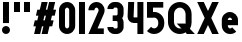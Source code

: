 SplineFontDB: 3.2
FontName: Roland
FullName: Roland
FamilyName: Roland
Weight: Bold
Copyright: Copyright (c) 2020, Roland Bernard
UComments: "2020-8-31: Created with FontForge (http://fontforge.org)"
Version: 001.000
ItalicAngle: 0
UnderlinePosition: -100
UnderlineWidth: 50
Ascent: 800
Descent: 200
InvalidEm: 0
LayerCount: 2
Layer: 0 0 "Back" 1
Layer: 1 0 "Fore" 0
XUID: [1021 36 1614478912 3279787]
FSType: 0
OS2Version: 0
OS2_WeightWidthSlopeOnly: 0
OS2_UseTypoMetrics: 1
CreationTime: 1598898917
ModificationTime: 1599060060
PfmFamily: 17
TTFWeight: 1000
TTFWidth: 5
LineGap: 90
VLineGap: 0
OS2TypoAscent: 0
OS2TypoAOffset: 1
OS2TypoDescent: 0
OS2TypoDOffset: 1
OS2TypoLinegap: 90
OS2WinAscent: 0
OS2WinAOffset: 1
OS2WinDescent: 0
OS2WinDOffset: 1
HheadAscent: 0
HheadAOffset: 1
HheadDescent: 0
HheadDOffset: 1
OS2CapHeight: 750
OS2XHeight: 500
OS2Vendor: 'PfEd'
MarkAttachClasses: 1
DEI: 91125
Encoding: ISO8859-1
UnicodeInterp: none
NameList: AGL For New Fonts
DisplaySize: -48
AntiAlias: 1
FitToEm: 0
WinInfo: 0 30 15
BeginPrivate: 1
BlueValues 23 [-20 0 500 520 750 770]
EndPrivate
BeginChars: 256 13

StartChar: X
Encoding: 88 88 0
Width: 599
Flags: W
HStem: 0 21G<30 204.352 395 569.352> 730 20G<30 204.352 395 569.352>
LayerCount: 2
Fore
SplineSet
30 750 m 5
 194.3515625 750 l 5
 299.67578125 539.3515625 l 5
 405 750 l 5
 569.3515625 750 l 5
 381.8515625 375 l 5
 569.3515625 0 l 5
 405 0 l 5
 299.67578125 210.6484375 l 5
 194.3515625 0 l 5
 30 0 l 5
 217.5 375 l 5
 30 750 l 5
EndSplineSet
EndChar

StartChar: Q
Encoding: 81 81 1
Width: 742
Flags: W
HStem: -20 140<278.655 388.796> 0 21G<497.469 722.531> 630 140<278.655 412.28>
VStem: 50 150<201.571 548.429> 490 150<239.484 553.299>
LayerCount: 2
Fore
SplineSet
345 770 m 2xb8
 346 770 l 2
 508 769.998046875 640 637.009765625 640 475 c 2
 640 275 l 2
 640 220.083007812 624.712890625 168.514648438 598.2109375 124.3203125 c 1
 722.53125 0 l 1
 517.46875 0 l 1x78
 495.6796875 21.7890625 l 1
 451.502929688 -4.7021484375 400.893554688 -20 346 -20 c 2
 345 -20 l 2
 182.963867188 -20.0009765625 50 112.963867188 50 275 c 2
 50 475 l 2
 50 637.036132812 182.963867188 770.001953125 345 770 c 2xb8
345 630 m 2
 264.030273438 630.002929688 200 555.969726562 200 475 c 2
 200 275 l 2
 200 194.030273438 264.030273438 120 345 120 c 2
 346 120 l 2xb8
 361.244140625 120 375.954101562 122.88671875 389.662109375 127.806640625 c 1
 268.2421875 249.2265625 l 1
 473.3046875 249.2265625 l 1
 485.333984375 237.197265625 l 1
 488.37890625 249.444335938 490 262.133789062 490 275 c 2
 490 475 l 2
 490 555.935546875 426.921875 629.997070312 346 630 c 2
 345 630 l 2
EndSplineSet
EndChar

StartChar: e
Encoding: 101 101 2
Width: 495
Flags: W
HStem: -20 140<211.885 301.184> 185 130<195 300> 380 140<211.885 283.175>
VStem: 45 150<137.045 185 315 362.956>
CounterMasks: 1 e0
LayerCount: 2
Fore
SplineSet
247.5 520 m 2
 247.571289062 520 l 2
 358.48828125 519.98046875 450 428.42578125 450 317.5 c 2
 450 185 l 1
 195 185 l 1
 195 182.5 l 2
 195 152.6171875 217.6171875 120 247.5 120 c 2
 262.5 120 l 2
 278.61328125 120 292.604492188 129.490234375 302.0859375 142.9140625 c 1
 405.35546875 39.64453125 l 1
 368.599609375 2.888671875 317.974609375 -20 262.5 -20 c 2
 247.5 -20 l 2
 136.55078125 -20 45 71.55078125 45 182.5 c 2
 45 317.5 l 2
 45 428.44921875 136.55078125 520.01953125 247.5 520 c 2
247.5 380 m 2
 217.6171875 380.0234375 195 347.3828125 195 317.5 c 2
 195 315 l 1
 300 315 l 1
 300 317.5 l 2
 300 347.362304688 277.415039062 379.9765625 247.563476562 380 c 2
 247.5 380 l 2
EndSplineSet
EndChar

StartChar: exclam
Encoding: 33 33 3
Width: 300
Flags: W
HStem: -20 200<88.2613 211.739> 730 20G<75 225>
VStem: 50 200<18.2613 141.739> 75 150<250 750>
LayerCount: 2
Fore
SplineSet
75 250 m 5xd0
 75 750 l 5
 225 750 l 5
 225 250 l 5
 75 250 l 5xd0
50 80 m 4xe0
 50 135.228515625 94.771484375 180 150 180 c 4
 205.228515625 180 250 135.228515625 250 80 c 4
 250 24.771484375 205.228515625 -20 150 -20 c 4
 94.771484375 -20 50 24.771484375 50 80 c 4xe0
EndSplineSet
EndChar

StartChar: quotedbl
Encoding: 34 34 4
Width: 500
Flags: W
HStem: 500 250<50 200 300 450>
VStem: 50 150<500 750> 300 150<500 750>
LayerCount: 2
Fore
SplineSet
50 500 m 1
 50 750 l 1
 200 750 l 1
 200 500 l 1
 50 500 l 1
300 500 m 1
 300 750 l 1
 450 750 l 1
 450 500 l 1
 300 500 l 1
EndSplineSet
EndChar

StartChar: numbersign
Encoding: 35 35 5
Width: 637
Flags: W
HStem: 0 21G<52.5 209.027 240.002 396.525> 730 20G<235.004 391.527 422.502 579.029>
LayerCount: 2
Fore
SplineSet
240.00390625 750 m 1
 391.52734375 750 l 1
 346.525390625 570 l 1
 382.501953125 570 l 1
 427.501953125 750 l 1
 579.029296875 750 l 1
 534.02734375 570 l 1
 602.8828125 570 l 1
 567.8828125 430 l 1
 499.02734375 430 l 1
 471.525390625 320 l 1
 540.3828125 320 l 1
 505.3828125 180 l 1
 436.525390625 180 l 1
 391.525390625 0 l 1
 240.001953125 0 l 1
 285.001953125 180 l 1
 249.02734375 180 l 1
 204.02734375 0 l 1
 52.5 0 l 1
 97.50390625 180 l 1
 35 180 l 1
 70 320 l 1
 132.50390625 320 l 1
 160.00390625 430 l 1
 97.5 430 l 1
 132.501953125 570 l 1
 195.00390625 570 l 1
 240.00390625 750 l 1
311.525390625 430 m 1
 284.02734375 320 l 1
 320.001953125 320 l 1
 347.501953125 430 l 1
 311.525390625 430 l 1
EndSplineSet
EndChar

StartChar: zero
Encoding: 48 48 6
Width: 505
Flags: HW
LayerCount: 2
Fore
SplineSet
252.5 770 m 0
 363.44921875 770 455 678.44921875 455 567.5 c 2
 455 182.5 l 2
 455 71.55078125 363.44921875 -20 252.5 -20 c 0
 141.55078125 -20 50 71.55078125 50 182.5 c 2
 50 567.5 l 2
 50 678.44921875 141.55078125 770 252.5 770 c 0
252.5 630 m 0
 222.6171875 630 200 597.3828125 200 567.5 c 2
 200 182.5 l 2
 200 152.6171875 222.6171875 120 252.5 120 c 0
 282.3828125 120 305 152.6171875 305 182.5 c 2
 305 567.5 l 2
 305 597.3828125 282.3828125 630 252.5 630 c 0
EndSplineSet
EndChar

StartChar: one
Encoding: 49 49 7
Width: 250
Flags: HW
LayerCount: 2
Fore
SplineSet
50 750 m 1
 200 750 l 1
 200 0 l 1
 50 0 l 1
 50 750 l 1
EndSplineSet
EndChar

StartChar: two
Encoding: 50 50 8
Width: 475
Flags: HW
LayerCount: 2
Fore
SplineSet
237.5 770 m 2
 237.606445312 770 l 2
 348.5078125 769.970703125 440 678.4140625 440 567.5 c 0
 440 536.916015625 433.03125 507.8125 420.62890625 481.6875 c 2
 262.943359375 140 l 1
 420 140 l 1
 420 0 l 1
 35 0 l 1
 285.88671875 544.826171875 l 2
 288.54296875 552.176757812 290 559.92578125 290 567.5 c 0
 290 597.362304688 267.415039062 629.9765625 237.563476562 630 c 2
 237.5 630 l 2
 207.6171875 630.0234375 185 597.3828125 185 567.5 c 1
 35 567.5 l 1
 35 678.44921875 126.55078125 770.029296875 237.5 770 c 2
EndSplineSet
EndChar

StartChar: three
Encoding: 51 51 9
Width: 490
Flags: HW
LayerCount: 2
Fore
SplineSet
209.375 770 m 2
 265.880859375 770 l 2
 361.266601562 770 440.1875 691.018554688 440.1875 595.625 c 2
 440.1875 479.375 l 2
 440.1875 440.421875 427.0234375 404.21484375 404.95703125 375 c 1
 427.0234375 345.78515625 440.1875 309.578125 440.1875 270.625 c 2
 440.1875 154.375 l 2
 440.1875 58.9853515625 361.2734375 -20 265.893554688 -20 c 2
 209.375 -20 l 2
 113.958984375 -20 35 58.958984375 35 154.375 c 1
 185 154.375 l 1
 185 140.024414062 195.024414062 120 209.375 120 c 2
 265.864257812 120 l 2
 280.186523438 120 290.1875 140.041992188 290.1875 154.375 c 2
 290.1875 270.625 l 2
 290.1875 284.975585938 280.163085938 305 265.8125 305 c 2
 166.875 305 l 1
 166.875 445 l 1
 265.8125 445 l 2
 280.163085938 445 290.1875 465.024414062 290.1875 479.375 c 2
 290.1875 595.625 l 2
 290.1875 609.953125 280.193359375 630 265.877929688 630 c 2
 209.375 630 l 2
 195.024414062 630 185 609.975585938 185 595.625 c 1
 35 595.625 l 1
 35 691.041015625 113.958984375 770 209.375 770 c 2
EndSplineSet
EndChar

StartChar: four
Encoding: 52 52 10
Width: 485
Flags: HWO
LayerCount: 2
Fore
SplineSet
54.919921875 750 m 1
 205.0703125 750 l 1
 189.802734375 410.5 l 0
 189.670364315 407.55738388 189.744140625 403.735351562 190 401 c 0
 190.315429688 397.622070312 192.240234375 390 195 390 c 2
 285 390 l 1
 285 750 l 1
 435 750 l 1
 435 0 l 1
 285 0 l 1
 285 250 l 1
 195 250 l 2
 109.400390625 250 40 319.400390625 40 405 c 0
 40 407.26953125 40.0498046875 409.51953125 40.150390625 411.759765625 c 2
 54.919921875 750 l 1
EndSplineSet
EndChar

StartChar: five
Encoding: 53 53 11
Width: 526
Flags: HW
LayerCount: 2
Fore
SplineSet
50 750 m 1
 456.77734375 750 l 1
 456.77734375 610 l 1
 200.05078125 610 l 1
 200.083984375 518.35546875 l 1
 209.46875 519.428710938 218.999023438 520.000976562 228.65234375 520 c 2
 228.706054688 520 l 2
 367.58984375 519.985351562 481.77734375 405.765625 481.77734375 266.875 c 2
 481.77734375 233.125 l 2
 481.77734375 94.2451171875 367.608398438 -19.9765625 228.739257812 -20 c 2
 228.65234375 -20 l 2
 159.198242188 -20.01171875 95.91796875 8.5546875 50 54.47265625 c 1
 153.099609375 157.572265625 l 1
 171.7890625 135.012695312 198.513671875 119.987304688 228.65234375 120 c 2
 228.7265625 120 l 2
 286.534179688 120.0234375 331.77734375 175.306640625 331.77734375 233.125 c 2
 331.77734375 266.875 l 2
 331.77734375 324.697265625 286.52734375 379.98046875 228.71484375 380 c 2
 228.65234375 380 l 2
 218.711914062 380.00390625 209.147460938 378.357421875 200.115234375 375.359375 c 2
 50.083984375 375.359375 l 1
 50 750 l 1
EndSplineSet
EndChar

StartChar: space
Encoding: 32 32 12
Width: 400
Flags: HW
LayerCount: 2
EndChar
EndChars
EndSplineFont
